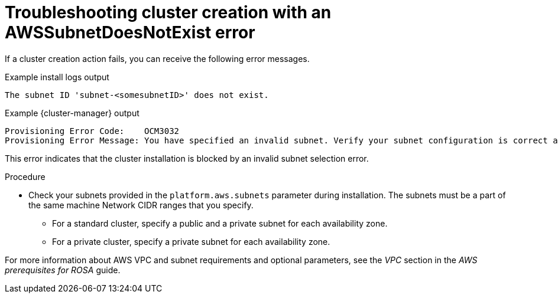 // Module included in the following assemblies:
//
// * support/rosa-troubleshooting-deployments.adoc
:_mod-docs-content-type: PROCEDURE
[id="rosa-troubleshooting-awssubnetnotexist-failure-deployment_{context}"]
= Troubleshooting cluster creation with an AWSSubnetDoesNotExist error

If a cluster creation action fails, you can receive the following error messages.

.Example install logs output
[source,terminal]
----
The subnet ID 'subnet-<somesubnetID>' does not exist.
----

.Example {cluster-manager} output
[source,terminal]
----
Provisioning Error Code:    OCM3032
Provisioning Error Message: You have specified an invalid subnet. Verify your subnet configuration is correct and try again.
----

This error indicates that the cluster installation is blocked by an invalid subnet selection error.

.Procedure

* Check your subnets provided in the `platform.aws.subnets` parameter during installation. The subnets must be a part of the same machine Network CIDR ranges that you specify.
** For a standard cluster, specify a public and a private subnet for each availability zone.
** For a private cluster, specify a private subnet for each availability zone.

For more information about AWS VPC and subnet requirements and optional parameters, see the _VPC_ section in the _AWS prerequisites for ROSA_ guide.